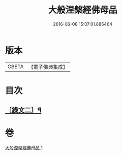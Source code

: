 #+TITLE: 大般涅槃經佛母品 
#+DATE: 2016-06-08 15:07:01.885464

* 版本
 |     CBETA|【電子佛典集成】|

* 目次
** [[file:KR6v0019_001.txt::001-0380a2][〔錄文二〕¶]]

* 卷
[[file:KR6v0019_001.txt][大般涅槃經佛母品 1]]

